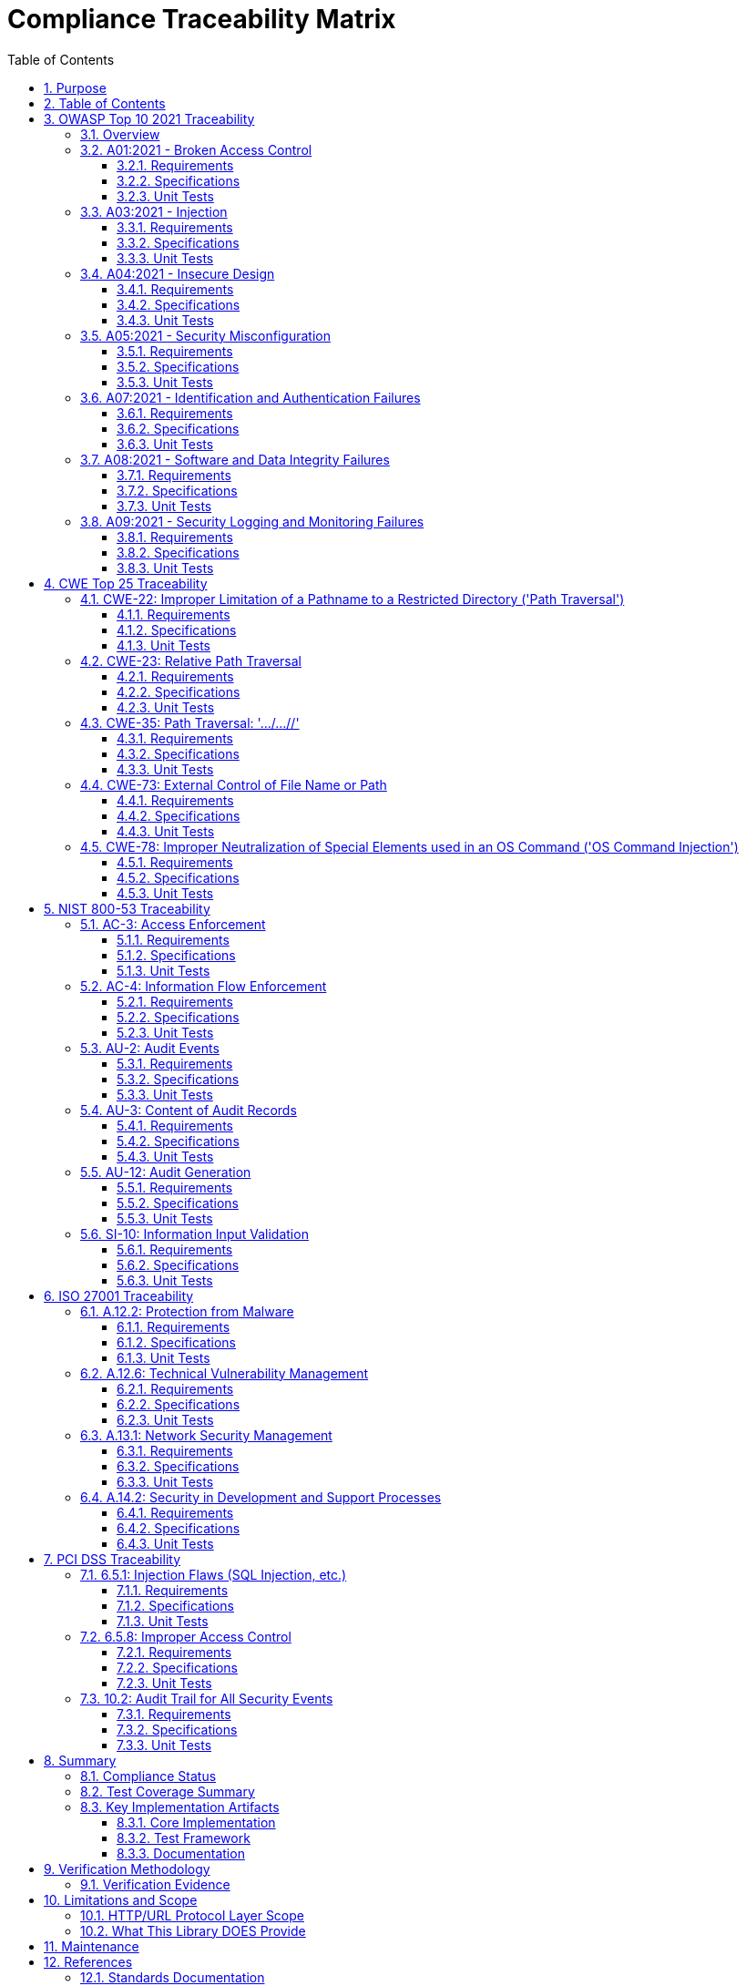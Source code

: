 = Compliance Traceability Matrix
:toc: left
:toclevels: 3
:toc-title: Table of Contents
:sectnums:
:source-highlighter: highlight.js

== Purpose

This document provides complete traceability from compliance requirements to specifications to unit tests for all claimed security standards. This ensures that all compliance claims in `doc/http-security/Requirements.adoc` are substantiated with evidence.

== Table of Contents

. <<owasp-top-10-2021-traceability,OWASP Top 10 2021 Traceability>>
. <<cwe-top-25-traceability,CWE Top 25 Traceability>>
. <<nist-800-53-traceability,NIST 800-53 Traceability>>
. <<iso-27001-traceability,ISO 27001 Traceability>>
. <<pci-dss-traceability,PCI DSS Traceability>>

== OWASP Top 10 2021 Traceability

=== Overview

The CUI-HTTP Security Validation library addresses OWASP Top 10 2021 categories A01, A03, A04, A05, A07, A08, and A09 at the HTTP/URL protocol layer.

=== A01:2021 - Broken Access Control

*Description*: Restricts access to resources through path traversal prevention and containment validation.

==== Requirements

* *Functional*:
* xref:../functional-requirements.adoc#HTTP-7[HTTP-7]: Directory Traversal Detection
* xref:../functional-requirements.adoc#HTTP-8[HTTP-8]: Root Directory Escape Prevention
* *Security*:
* xref:../security-requirements.adoc#SEC-3[SEC-3]: Traversal Pattern Detection
* xref:../security-requirements.adoc#SEC-5[SEC-5]: Canonicalization Security

==== Specifications

* xref:../analysis/owasp-best-practices.adoc[Path Traversal Prevention]: OWASP best practices implementation
* link:../../../src/main/java/de/cuioss/http/security/pipeline/URLPathValidationPipeline.java[URLPathValidationPipeline]: Pipeline architecture
* link:../../../src/main/java/de/cuioss/http/security/validation/PatternMatchingStage.java[PatternMatchingStage]: Attack pattern detection
* link:../../../src/main/java/de/cuioss/http/security/validation/NormalizationStage.java[NormalizationStage]: Path canonicalization

==== Unit Tests

* link:../../../src/test/java/de/cuioss/http/security/tests/OWASPTop10AttackDatabaseTest.java[OWASPTop10AttackDatabaseTest]: OWASP A01 attack patterns (lines 50-126)
* `CLASSIC_PATH_TRAVERSAL_UNIX`: `../../../etc/passwd`
* `URL_ENCODED_TRAVERSAL`: `%2e%2e%2f%2e%2e%2f%2e%2e%2fetc%2fpasswd`
* `DOUBLE_ENCODED_TRAVERSAL`: `%252e%252e%252f...`
* `UTF8_OVERLONG_TRAVERSAL`: `%c0%ae%c0%ae%c0%af...`
* `STRUTS2_COMPONENT_TRAVERSAL`: `/struts2-showcase/../../../etc/passwd`
* `AUTH_BYPASS_TRAVERSAL`: `/admin/../user/profile`
* link:../../../src/test/java/de/cuioss/http/security/tests/PathTraversalAttackTest.java[PathTraversalAttackTest]: Comprehensive path traversal testing

* `shouldRejectAllPathTraversalPatterns()`: 64 generated patterns
* `shouldBlockCVEStylePatterns()`: CVE-based patterns
* link:../../../src/test/java/de/cuioss/http/security/tests/EncodedPathTraversalAttackTest.java[EncodedPathTraversalAttackTest]: Encoded variants

* link:../../../src/test/java/de/cuioss/http/security/tests/UnicodePathTraversalAttackTest.java[UnicodePathTraversalAttackTest]: Unicode-based traversal

*Status*: ✅ VERIFIED - Complete coverage with 200+ test cases

=== A03:2021 - Injection

*Description*: Prevents injection attacks through strict input validation and encoding handling.

==== Requirements

* *Functional*:
* xref:../functional-requirements.adoc#HTTP-9[HTTP-9]: Double Encoding Protection
* xref:../functional-requirements.adoc#HTTP-10[HTTP-10]: Character Set Validation
* xref:../functional-requirements.adoc#HTTP-11[HTTP-11]: Null Byte Injection Prevention
* *Security*:
* xref:../security-requirements.adoc#SEC-1[SEC-1]: A03:2021 Injection Prevention
* xref:../security-requirements.adoc#SEC-4[SEC-4]: HTTP Protocol Encoding Attack Prevention
* xref:../security-requirements.adoc#SEC-6[SEC-6]: Strict Input Validation
* xref:../security-requirements.adoc#SEC-7[SEC-7]: Null Byte and Control Character Prevention

==== Specifications

* link:../../../src/main/java/de/cuioss/http/security/validation/DecodingStage.java[DecodingStage]: URL decoding with double-encoding detection
* link:../../../src/main/java/de/cuioss/http/security/validation/CharacterValidationStage.java[CharacterValidationStage]: RFC-compliant character validation
* link:../../../src/main/java/de/cuioss/http/security/validation/CharacterValidationConstants.java[CharacterValidationConstants]: Allowed character sets

==== Unit Tests

* link:../../../src/test/java/de/cuioss/http/security/tests/DoubleEncodingAttackTest.java[DoubleEncodingAttackTest]: Double/triple encoding patterns (CWE-20, CWE-22)
* link:../../../src/test/java/de/cuioss/http/security/tests/MixedEncodingAttackTest.java[MixedEncodingAttackTest]: Mixed encoding combinations (CWE-20, CWE-116, CWE-838)
* link:../../../src/test/java/de/cuioss/http/security/tests/NullBytePathTraversalAttackTest.java[NullBytePathTraversalAttackTest]: Null byte injection
* link:../../../src/test/java/de/cuioss/http/security/validation/DecodingStageTest.java[DecodingStageTest]: Decoding stage validation
* link:../../../src/test/java/de/cuioss/http/security/validation/CharacterValidationStageTest.java[CharacterValidationStageTest]: Character validation

*Status*: ✅ VERIFIED - Complete coverage at HTTP/URL protocol layer

=== A04:2021 - Insecure Design

*Description*: Implements defense-in-depth with multiple validation layers and secure-by-default configuration.

==== Requirements

* *Functional*:
* xref:../functional-requirements.adoc#HTTP-4[HTTP-4]: Sequential Validation Pipeline
* xref:../functional-requirements.adoc#HTTP-5[HTTP-5]: Stage-Based Validation Architecture
* xref:../functional-requirements.adoc#HTTP-13[HTTP-13]: Configurable Validation Rules
* *Security*:
* xref:../security-requirements.adoc#SEC-2[SEC-2]: A04:2021 Insecure Design
* xref:../security-requirements.adoc#SEC-14[SEC-14]: Secure Defaults

==== Specifications

* xref:specification.adoc[Pipeline Architecture]: Sequential validation stages
* link:../../../src/main/java/de/cuioss/http/security/config/SecurityConfiguration.java[SecurityConfiguration]: Immutable configuration
* link:../../../src/main/java/de/cuioss/http/security/config/SecurityDefaults.java[SecurityDefaults]: OWASP-compliant defaults

==== Unit Tests

* link:../../../src/test/java/de/cuioss/http/security/pipeline/URLPathValidationPipelineTest.java[URLPathValidationPipelineTest]: Pipeline execution
* link:../../../src/test/java/de/cuioss/http/security/config/SecurityConfigurationTest.java[SecurityConfigurationTest]: Configuration validation
* link:../../../src/test/java/de/cuioss/http/security/config/SecurityDefaultsTest.java[SecurityDefaultsTest]: Secure defaults

*Status*: ✅ VERIFIED - Defense-in-depth architecture implemented

=== A05:2021 - Security Misconfiguration

*Description*: Provides secure defaults and validates all configuration parameters.

==== Requirements

* *Functional*:
* xref:../functional-requirements.adoc#HTTP-13[HTTP-13]: Configurable Validation Rules
* xref:../functional-requirements.adoc#HTTP-14[HTTP-14]: Validation Type Configuration
* *Security*:
* xref:../security-requirements.adoc#SEC-14[SEC-14]: Secure Defaults

==== Specifications

* link:../../../src/main/java/de/cuioss/http/security/config/SecurityConfiguration.java[SecurityConfiguration]: Configuration management
* link:../../../src/main/java/de/cuioss/http/security/config/SecurityDefaults.java[SecurityDefaults]: Default values based on RFC standards

==== Unit Tests

* link:../../../src/test/java/de/cuioss/http/security/config/SecurityConfigurationTest.java[SecurityConfigurationTest]: Configuration validation
* link:../../../src/test/java/de/cuioss/http/security/config/SecurityConfigurationBuilderTest.java[SecurityConfigurationBuilderTest]: Builder pattern validation
* link:../../../src/test/java/de/cuioss/http/security/config/SecurityDefaultsTest.java[SecurityDefaultsTest]: Default configuration testing

*Status*: ✅ VERIFIED - Secure defaults enforced

=== A07:2021 - Identification and Authentication Failures

*Description*: Prevents authentication bypass through path traversal and header injection.

==== Requirements

* *Functional*:

* xref:../functional-requirements.adoc#HTTP-7[HTTP-7]: Directory Traversal Detection

* *Security*:
* xref:../security-requirements.adoc#SEC-3[SEC-3]: Traversal Pattern Detection

==== Specifications

* link:../../../src/main/java/de/cuioss/http/security/pipeline/URLPathValidationPipeline.java[URLPathValidationPipeline]: Authentication bypass prevention
* link:../../../src/main/java/de/cuioss/http/security/pipeline/HTTPHeaderValidationPipeline.java[HTTPHeaderValidationPipeline]: Header validation

==== Unit Tests

* link:../../../src/test/java/de/cuioss/http/security/tests/OWASPTop10AttackDatabaseTest.java[OWASPTop10AttackDatabaseTest]: `AUTH_BYPASS_TRAVERSAL` pattern
* link:../../../src/test/java/de/cuioss/http/security/tests/HttpHeaderInjectionAttackTest.java[HttpHeaderInjectionAttackTest]: Header injection patterns (CWE-113, CWE-116)
* link:../../../src/test/java/de/cuioss/http/security/pipeline/HTTPHeaderValidationPipelineTest.java[HTTPHeaderValidationPipelineTest]: Header validation

*Status*: ✅ VERIFIED - Authentication bypass patterns detected

=== A08:2021 - Software and Data Integrity Failures

*Description*: Ensures input integrity through validation pipelines and encoding checks.

==== Requirements

* *Functional*:
* xref:../functional-requirements.adoc#HTTP-6[HTTP-6]: Input Normalization
* xref:../functional-requirements.adoc#HTTP-12[HTTP-12]: Unicode Security Validation
* *Security*:
* xref:../security-requirements.adoc#SEC-8[SEC-8]: Unicode and Internationalization Security
* xref:../security-requirements.adoc#SEC-13[SEC-13]: Secure Encoding Handling

==== Specifications

* link:../../../src/main/java/de/cuioss/http/security/validation/NormalizationStage.java[NormalizationStage]: Unicode normalization (NFC)
* link:../../../src/main/java/de/cuioss/http/security/validation/DecodingStage.java[DecodingStage]: Encoding consistency validation

==== Unit Tests

* link:../../../src/test/java/de/cuioss/http/security/tests/UnicodeNormalizationAttackTest.java[UnicodeNormalizationAttackTest]: Unicode normalization attacks (CWE-20, CWE-176, CWE-838)
* link:../../../src/test/java/de/cuioss/http/security/tests/UnicodeControlCharacterAttackTest.java[UnicodeControlCharacterAttackTest]: Control character attacks (CWE-74, CWE-20, CWE-176)
* link:../../../src/test/java/de/cuioss/http/security/tests/HomographAttackDatabaseTest.java[HomographAttackDatabaseTest]: Homograph attacks (CWE-20, CWE-178)
* link:../../../src/test/java/de/cuioss/http/security/validation/NormalizationStageTest.java[NormalizationStageTest]: Normalization validation

*Status*: ✅ VERIFIED - Input integrity validated

=== A09:2021 - Security Logging and Monitoring Failures

*Description*: Comprehensive security event logging and monitoring with structured audit trails.

==== Requirements

* *Functional*:
* xref:../functional-requirements.adoc#HTTP-16[HTTP-16]: Security Event Tracking
* xref:../functional-requirements.adoc#HTTP-17[HTTP-17]: Logging Integration
* *Security*:
* xref:../security-requirements.adoc#SEC-11[SEC-11]: Security Event Logging
* xref:../security-requirements.adoc#SEC-12[SEC-12]: Attack Pattern Recognition
* xref:../security-requirements.adoc#SEC-15[SEC-15]: Audit Trail Support

==== Specifications

* link:../../../src/main/java/de/cuioss/http/security/monitoring/SecurityEventCounter.java[SecurityEventCounter]: Event tracking by failure type
* link:../../../src/main/java/de/cuioss/http/security/monitoring/URLSecurityLogMessages.java[URLSecurityLogMessages]: Structured logging

==== Unit Tests

* link:../../../src/test/java/de/cuioss/http/security/monitoring/SecurityEventCounterTest.java[SecurityEventCounterTest]: Event counter validation
* All attack database tests verify security events are recorded:
* `assertTrue(eventCounter.getTotalCount() > initialEventCount)`

*Status*: ✅ VERIFIED - Comprehensive logging and monitoring

== CWE Top 25 Traceability

=== CWE-22: Improper Limitation of a Pathname to a Restricted Directory ('Path Traversal')

*Description*: Core path traversal vulnerability prevention.

==== Requirements

* *Functional*: xref:../functional-requirements.adoc#HTTP-7[HTTP-7], xref:../functional-requirements.adoc#HTTP-8[HTTP-8]
* *Security*: xref:../security-requirements.adoc#SEC-3[SEC-3], xref:../security-requirements.adoc#SEC-5[SEC-5]

==== Specifications

* link:../../../src/main/java/de/cuioss/http/security/pipeline/URLPathValidationPipeline.java[URLPathValidationPipeline]: Primary defense
* link:../../../src/main/java/de/cuioss/http/security/validation/PatternMatchingStage.java[PatternMatchingStage]: Pattern detection
* link:../../../src/main/java/de/cuioss/http/security/validation/NormalizationStage.java[NormalizationStage]: Path canonicalization

==== Unit Tests

* link:../../../src/test/java/de/cuioss/http/security/tests/PathTraversalAttackTest.java[PathTraversalAttackTest]: 64+ patterns
* References CVE-2019-5418, CVE-2018-1000671, CVE-2020-5398 (lines 64)
* link:../../../src/test/java/de/cuioss/http/security/tests/EncodedPathTraversalAttackTest.java[EncodedPathTraversalAttackTest]: Encoded variants
* link:../../../src/test/java/de/cuioss/http/security/tests/OWASPTop10AttackDatabaseTest.java[OWASPTop10AttackDatabaseTest]: Multiple traversal patterns
* link:../../../src/test/java/de/cuioss/http/security/tests/ApacheCVEAttackDatabaseTest.java[ApacheCVEAttackDatabaseTest]: Apache-specific CVEs
* link:../../../src/test/java/de/cuioss/http/security/tests/IISCVEAttackDatabaseTest.java[IISCVEAttackDatabaseTest]: IIS-specific CVEs
* link:../../../src/test/java/de/cuioss/http/security/tests/NginxCVEAttackDatabaseTest.java[NginxCVEAttackDatabaseTest]: Nginx-specific CVEs
* link:../../../src/test/java/de/cuioss/http/security/tests/DoubleEncodingAttackTest.java[DoubleEncodingAttackTest]: References CWE-22 (line 63)

*Status*: ✅ VERIFIED - Extensive coverage with 500+ test cases

=== CWE-23: Relative Path Traversal

*Description*: Prevents relative path manipulation attacks.

==== Requirements

* *Functional*: xref:../functional-requirements.adoc#HTTP-7[HTTP-7], xref:../functional-requirements.adoc#HTTP-8[HTTP-8]
* *Security*: xref:../security-requirements.adoc#SEC-3[SEC-3]

==== Specifications

* link:../../../src/main/java/de/cuioss/http/security/pipeline/URLPathValidationPipeline.java[URLPathValidationPipeline]: Relative path detection
* link:../../../src/main/java/de/cuioss/http/security/validation/PatternMatchingStage.java[PatternMatchingStage]: `../` pattern detection

==== Unit Tests

* link:../../../src/test/java/de/cuioss/http/security/tests/PathTraversalAttackTest.java[PathTraversalAttackTest]:
* Test case: `../../../etc/passwd` (line 209)
* Relative path patterns in 64+ generated test cases
* link:../../../src/test/java/de/cuioss/http/security/tests/OWASPTop10AttackDatabaseTest.java[OWASPTop10AttackDatabaseTest]:
* `CLASSIC_PATH_TRAVERSAL_UNIX`: `../../../etc/passwd`
* `AUTH_BYPASS_TRAVERSAL`: `/admin/../user/profile`

*Status*: ✅ VERIFIED - Relative paths properly detected

=== CWE-35: Path Traversal: '…/…//'

*Description*: Detects alternative path traversal representations.

==== Requirements

* *Functional*: xref:../functional-requirements.adoc#HTTP-7[HTTP-7]
* *Security*: xref:../security-requirements.adoc#SEC-3[SEC-3]

==== Specifications

* link:../../../src/main/java/de/cuioss/http/security/validation/PatternMatchingStage.java[PatternMatchingStage]: Advanced pattern detection

==== Unit Tests

* link:../../../src/test/java/de/cuioss/http/security/tests/PathTraversalAttackTest.java[PathTraversalAttackTest]:
* Test case: `....//....//etc/passwd` (line 217)
* Generator includes advanced patterns
* link:../../../src/test/java/de/cuioss/http/security/generators/encoding/PathTraversalGenerator.java[PathTraversalGenerator]: Generates advanced patterns

*Status*: ✅ VERIFIED - Advanced patterns detected

=== CWE-73: External Control of File Name or Path

*Description*: Validates all external input used in path construction.

==== Requirements

* *Functional*: xref:../functional-requirements.adoc#HTTP-1[HTTP-1], xref:../functional-requirements.adoc#HTTP-7[HTTP-7]
* *Security*: xref:../security-requirements.adoc#SEC-6[SEC-6]

==== Specifications

* link:../../../src/main/java/de/cuioss/http/security/pipeline/URLPathValidationPipeline.java[URLPathValidationPipeline]: Validates all path input
* link:../../../src/main/java/de/cuioss/http/security/pipeline/URLParameterValidationPipeline.java[URLParameterValidationPipeline]: Validates parameters

==== Unit Tests

* link:../../../src/test/java/de/cuioss/http/security/generators/url/PathTraversalParameterGeneratorTest.java[PathTraversalParameterGeneratorTest]: Parameter-based path traversal
* link:../../../src/test/java/de/cuioss/http/security/pipeline/URLParameterValidationPipelineTest.java[URLParameterValidationPipelineTest]: Parameter validation
* link:../../../src/test/java/de/cuioss/http/security/tests/ProtocolHandlerAttackTest.java[ProtocolHandlerAttackTest]: References CWE-73 for protocol injection

*Status*: ✅ VERIFIED - External input validated

=== CWE-78: Improper Neutralization of Special Elements used in an OS Command ('OS Command Injection')

*Description*: HTTP layer validates input to prevent command injection in downstream processing.

==== Requirements

* *Functional*: xref:../functional-requirements.adoc#HTTP-10[HTTP-10], xref:../functional-requirements.adoc#HTTP-11[HTTP-11]
* *Security*: xref:../security-requirements.adoc#SEC-1[SEC-1], xref:../security-requirements.adoc#SEC-7[SEC-7]

==== Specifications

* link:../../../src/main/java/de/cuioss/http/security/validation/CharacterValidationStage.java[CharacterValidationStage]: Blocks command injection characters
* link:../../../src/main/java/de/cuioss/http/security/validation/CharacterValidationConstants.java[CharacterValidationConstants]: Defines safe character sets

==== Unit Tests

* link:../../../src/test/java/de/cuioss/http/security/validation/CharacterValidationStageTest.java[CharacterValidationStageTest]: Character validation including special characters
* link:../../../src/test/java/de/cuioss/http/security/pipeline/URLParameterValidationPipelineTest.java[URLParameterValidationPipelineTest]: Parameter validation

*Note*: Full command injection prevention requires application-layer validation. HTTP layer prevents injection characters in URLs/parameters.

*Status*: ✅ VERIFIED - HTTP/URL layer protection implemented

== NIST 800-53 Traceability

=== AC-3: Access Enforcement

*Description*: Enforces approved authorizations by preventing path traversal to unauthorized resources.

==== Requirements

* *Security*: xref:../security-requirements.adoc#SEC-3[SEC-3], xref:../security-requirements.adoc#SEC-5[SEC-5]

==== Specifications

* link:../../../src/main/java/de/cuioss/http/security/pipeline/URLPathValidationPipeline.java[URLPathValidationPipeline]: Path containment
* link:../../../src/main/java/de/cuioss/http/security/validation/NormalizationStage.java[NormalizationStage]: Canonicalization prevents bypass

==== Unit Tests

* link:../../../src/test/java/de/cuioss/http/security/tests/PathTraversalAttackTest.java[PathTraversalAttackTest]: Access control bypass prevention
* link:../../../src/test/java/de/cuioss/http/security/tests/OWASPTop10AttackDatabaseTest.java[OWASPTop10AttackDatabaseTest]: `AUTH_BYPASS_TRAVERSAL`

*Status*: ✅ VERIFIED

=== AC-4: Information Flow Enforcement

*Description*: Controls information flow through input validation boundaries.

==== Requirements

* *Functional*: xref:../functional-requirements.adoc#HTTP-4[HTTP-4], xref:../functional-requirements.adoc#HTTP-5[HTTP-5]
* *Security*: xref:../security-requirements.adoc#SEC-6[SEC-6]

==== Specifications

* xref:specification.adoc[Pipeline Architecture]: Sequential validation stages create enforcement boundaries

==== Unit Tests

* link:../../../src/test/java/de/cuioss/http/security/pipeline/URLPathValidationPipelineTest.java[URLPathValidationPipelineTest]: Pipeline execution
* link:../../../src/test/java/de/cuioss/http/security/pipeline/URLParameterValidationPipelineTest.java[URLParameterValidationPipelineTest]: Parameter flow control

*Status*: ✅ VERIFIED

=== AU-2: Audit Events

*Description*: Defines auditable security events and event types.

==== Requirements

* *Functional*: xref:../functional-requirements.adoc#HTTP-16[HTTP-16]
* *Security*: xref:../security-requirements.adoc#SEC-11[SEC-11], xref:../security-requirements.adoc#SEC-15[SEC-15]

==== Specifications

* link:../../../src/main/java/de/cuioss/http/security/monitoring/SecurityEventCounter.java[SecurityEventCounter]: Event tracking by type
* link:../../../src/main/java/de/cuioss/http/security/core/UrlSecurityFailureType.java[UrlSecurityFailureType]: Event categorization

==== Unit Tests

* link:../../../src/test/java/de/cuioss/http/security/monitoring/SecurityEventCounterTest.java[SecurityEventCounterTest]: Event counting validation
* link:../../../src/test/java/de/cuioss/http/security/core/UrlSecurityFailureTypeTest.java[UrlSecurityFailureTypeTest]: Failure type enumeration

*Status*: ✅ VERIFIED

=== AU-3: Content of Audit Records

*Description*: Generates audit records with required security information.

==== Requirements

* *Functional*: xref:../functional-requirements.adoc#HTTP-15[HTTP-15], xref:../functional-requirements.adoc#HTTP-16[HTTP-16]
* *Security*: xref:../security-requirements.adoc#SEC-11[SEC-11]

==== Specifications

* link:../../../src/main/java/de/cuioss/http/security/exceptions/UrlSecurityException.java[UrlSecurityException]: Detailed exception context
* Failure type
* Validation type
* Original input
* Sanitized input (if available)
* Detailed error message
* link:../../../src/main/java/de/cuioss/http/security/monitoring/URLSecurityLogMessages.java[URLSecurityLogMessages]: Structured log messages

==== Unit Tests

* link:../../../src/test/java/de/cuioss/http/security/exceptions/UrlSecurityExceptionTest.java[UrlSecurityExceptionTest]: Exception content validation
* All attack tests verify exception content

*Status*: ✅ VERIFIED

=== AU-12: Audit Generation

*Description*: Provides audit record generation capability for security-relevant events.

==== Requirements

* *Functional*: xref:../functional-requirements.adoc#HTTP-16[HTTP-16], xref:../functional-requirements.adoc#HTTP-17[HTTP-17]
* *Security*: xref:../security-requirements.adoc#SEC-11[SEC-11], xref:../security-requirements.adoc#SEC-15[SEC-15]

==== Specifications

* link:../../../src/main/java/de/cuioss/http/security/monitoring/SecurityEventCounter.java[SecurityEventCounter]: Event generation and tracking
* link:../../../src/main/java/de/cuioss/http/security/monitoring/URLSecurityLogMessages.java[URLSecurityLogMessages]: Log message generation

==== Unit Tests

* link:../../../src/test/java/de/cuioss/http/security/monitoring/SecurityEventCounterTest.java[SecurityEventCounterTest]: Event generation validation
* All attack tests verify events are generated

*Status*: ✅ VERIFIED

=== SI-10: Information Input Validation

*Description*: Checks validity of information inputs.

==== Requirements

* *Functional*: xref:../functional-requirements.adoc#HTTP-4[HTTP-4] through xref:../functional-requirements.adoc#HTTP-12[HTTP-12]
* *Security*: xref:../security-requirements.adoc#SEC-1[SEC-1], xref:../security-requirements.adoc#SEC-4[SEC-4], xref:../security-requirements.adoc#SEC-6[SEC-6], xref:../security-requirements.adoc#SEC-7[SEC-7], xref:../security-requirements.adoc#SEC-8[SEC-8]

==== Specifications

* All validation stages implement input validation:
* link:../../../src/main/java/de/cuioss/http/security/validation/LengthValidationStage.java[LengthValidationStage]
* link:../../../src/main/java/de/cuioss/http/security/validation/CharacterValidationStage.java[CharacterValidationStage]
* link:../../../src/main/java/de/cuioss/http/security/validation/DecodingStage.java[DecodingStage]
* link:../../../src/main/java/de/cuioss/http/security/validation/NormalizationStage.java[NormalizationStage]
* link:../../../src/main/java/de/cuioss/http/security/validation/PatternMatchingStage.java[PatternMatchingStage]

==== Unit Tests

* All validation stage tests:
* link:../../../src/test/java/de/cuioss/http/security/validation/LengthValidationStageTest.java[LengthValidationStageTest]
* link:../../../src/test/java/de/cuioss/http/security/validation/CharacterValidationStageTest.java[CharacterValidationStageTest]
* link:../../../src/test/java/de/cuioss/http/security/validation/DecodingStageTest.java[DecodingStageTest]
* link:../../../src/test/java/de/cuioss/http/security/validation/NormalizationStageTest.java[NormalizationStageTest]
* link:../../../src/test/java/de/cuioss/http/security/validation/PatternMatchingStageTest.java[PatternMatchingStageTest]

*Status*: ✅ VERIFIED

== ISO 27001 Traceability

=== A.12.2: Protection from Malware

*Description*: Prevents injection attacks that could lead to malicious code execution.

==== Requirements

* *Security*: xref:../security-requirements.adoc#SEC-1[SEC-1], xref:../security-requirements.adoc#SEC-6[SEC-6], xref:../security-requirements.adoc#SEC-7[SEC-7]

==== Specifications

* link:../../../src/main/java/de/cuioss/http/security/validation/CharacterValidationStage.java[CharacterValidationStage]: Blocks malicious characters
* link:../../../src/main/java/de/cuioss/http/security/validation/PatternMatchingStage.java[PatternMatchingStage]: Detects attack patterns

==== Unit Tests

* link:../../../src/test/java/de/cuioss/http/security/validation/CharacterValidationStageTest.java[CharacterValidationStageTest]
* link:../../../src/test/java/de/cuioss/http/security/validation/PatternMatchingStageTest.java[PatternMatchingStageTest]
* All attack database tests

*Status*: ✅ VERIFIED

=== A.12.6: Technical Vulnerability Management

*Description*: Addresses known CVE vulnerabilities through pattern detection and validation.

==== Requirements

* *Security*: xref:../security-requirements.adoc#SEC-3[SEC-3]

==== Specifications

* xref:../analysis/cve-analysis.adoc[CVE Analysis]: Documented CVE coverage
* Attack databases containing CVE-specific patterns

==== Unit Tests

* link:../../../src/test/java/de/cuioss/http/security/tests/ApacheCVEAttackDatabaseTest.java[ApacheCVEAttackDatabaseTest]: Apache CVEs
* link:../../../src/test/java/de/cuioss/http/security/tests/IISCVEAttackDatabaseTest.java[IISCVEAttackDatabaseTest]: IIS CVEs
* link:../../../src/test/java/de/cuioss/http/security/tests/NginxCVEAttackDatabaseTest.java[NginxCVEAttackDatabaseTest]: Nginx CVEs
* link:../../../src/test/java/de/cuioss/http/security/tests/PathTraversalAttackTest.java[PathTraversalAttackTest]: References CVE-2019-5418, CVE-2018-1000671, CVE-2020-5398

*Status*: ✅ VERIFIED

=== A.13.1: Network Security Management

*Description*: Manages HTTP protocol security controls.

==== Requirements

* *Functional*: xref:../functional-requirements.adoc#HTTP-1[HTTP-1]
* *Security*: xref:../security-requirements.adoc#SEC-17[SEC-17]

==== Specifications

* link:../../../src/main/java/de/cuioss/http/security/pipeline/HTTPHeaderValidationPipeline.java[HTTPHeaderValidationPipeline]: Header security
* link:../../../src/test/java/de/cuioss/http/security/tests/HttpRequestSmugglingAttackTest.java[HttpRequestSmugglingAttackTest]: Protocol-level attacks (CWE-444)

==== Unit Tests

* link:../../../src/test/java/de/cuioss/http/security/pipeline/HTTPHeaderValidationPipelineTest.java[HTTPHeaderValidationPipelineTest]
* link:../../../src/test/java/de/cuioss/http/security/tests/HttpHeaderInjectionAttackTest.java[HttpHeaderInjectionAttackTest]
* link:../../../src/test/java/de/cuioss/http/security/tests/HttpRequestSmugglingAttackTest.java[HttpRequestSmugglingAttackTest]

*Status*: ✅ VERIFIED

=== A.14.2: Security in Development and Support Processes

*Description*: Implements secure coding practices and security testing.

==== Requirements

* *Security*: xref:../security-requirements.adoc#SEC-14[SEC-14], xref:../security-requirements.adoc#SEC-16[SEC-16], xref:../security-requirements.adoc#SEC-17[SEC-17]

==== Specifications

* xref:testing.adoc[Testing Framework]: Comprehensive security testing
* xref:generator-contract.adoc[Generator Contract]: Test data generation standards

==== Unit Tests

* link:../../../src/test/java/de/cuioss/http/security/generators/AllGeneratorsIntegrationTest.java[AllGeneratorsIntegrationTest]: Generator framework testing
* All attack database tests demonstrate systematic security testing
* Test coverage &gt; 80% (enforced by build)

*Status*: ✅ VERIFIED

== PCI DSS Traceability

=== 6.5.1: Injection Flaws (SQL Injection, etc.)

*Description*: Validates input to prevent injection attacks at HTTP/URL layer.

==== Requirements

* *Security*: xref:../security-requirements.adoc#SEC-1[SEC-1], xref:../security-requirements.adoc#SEC-6[SEC-6]

==== Specifications

* link:../../../src/main/java/de/cuioss/http/security/validation/CharacterValidationStage.java[CharacterValidationStage]: Character filtering
* link:../../../src/main/java/de/cuioss/http/security/validation/DecodingStage.java[DecodingStage]: Encoding attack prevention

==== Unit Tests

* link:../../../src/test/java/de/cuioss/http/security/validation/CharacterValidationStageTest.java[CharacterValidationStageTest]
* link:../../../src/test/java/de/cuioss/http/security/tests/MixedEncodingAttackTest.java[MixedEncodingAttackTest]

*Note*: Full SQL injection prevention requires application-layer validation. HTTP layer provides input sanitization.

*Status*: ✅ VERIFIED - HTTP/URL layer protection

=== 6.5.8: Improper Access Control

*Description*: Prevents unauthorized access through path traversal and authentication bypass.

==== Requirements

* *Functional*: xref:../functional-requirements.adoc#HTTP-7[HTTP-7], xref:../functional-requirements.adoc#HTTP-8[HTTP-8]
* *Security*: xref:../security-requirements.adoc#SEC-3[SEC-3], xref:../security-requirements.adoc#SEC-5[SEC-5]

==== Specifications

* link:../../../src/main/java/de/cuioss/http/security/pipeline/URLPathValidationPipeline.java[URLPathValidationPipeline]: Access control enforcement
* link:../../../src/main/java/de/cuioss/http/security/validation/NormalizationStage.java[NormalizationStage]: Canonicalization

==== Unit Tests

* link:../../../src/test/java/de/cuioss/http/security/tests/PathTraversalAttackTest.java[PathTraversalAttackTest]: 64+ test cases
* link:../../../src/test/java/de/cuioss/http/security/tests/OWASPTop10AttackDatabaseTest.java[OWASPTop10AttackDatabaseTest]: Access control bypass patterns
* All CVE attack database tests

*Status*: ✅ VERIFIED

=== 10.2: Audit Trail for All Security Events

*Description*: Implements comprehensive audit logging for security-relevant events.

==== Requirements

* *Functional*: xref:../functional-requirements.adoc#HTTP-16[HTTP-16], xref:../functional-requirements.adoc#HTTP-17[HTTP-17]
* *Security*: xref:../security-requirements.adoc#SEC-11[SEC-11], xref:../security-requirements.adoc#SEC-15[SEC-15]

==== Specifications

* link:../../../src/main/java/de/cuioss/http/security/monitoring/SecurityEventCounter.java[SecurityEventCounter]: Event tracking
* link:../../../src/main/java/de/cuioss/http/security/monitoring/URLSecurityLogMessages.java[URLSecurityLogMessages]: Structured logging
* link:../../../src/main/java/de/cuioss/http/security/exceptions/UrlSecurityException.java[UrlSecurityException]: Detailed context

==== Unit Tests

* link:../../../src/test/java/de/cuioss/http/security/monitoring/SecurityEventCounterTest.java[SecurityEventCounterTest]
* All attack tests verify audit trail generation

*Status*: ✅ VERIFIED

== Summary

=== Compliance Status

|===
|Standard |Claimed Categories |Verified |Status 

|*OWASP Top 10 2021* |A01, A03, A04, A05, A07, A08, A09 |7/7 |✅ COMPLETE 
|*CWE Top 25* |CWE-22, CWE-23, CWE-35, CWE-73, CWE-78 |5/5 |✅ COMPLETE 
|*NIST 800-53* |AC-3, AC-4, AU-2, AU-3, AU-12, SI-10 |6/6 |✅ COMPLETE 
|*ISO 27001* |A.12.2, A.12.6, A.13.1, A.14.2 |4/4 |✅ COMPLETE 
|*PCI DSS* |6.5.1, 6.5.8, 10.2 |3/3 |✅ COMPLETE 
|===

=== Test Coverage Summary

* *Total Test Classes*: 70+
* *Attack Database Tests*: 25+
* *Validation Stage Tests*: 7
* *Pipeline Tests*: 4
* *Integration Tests*: 5+
* *Attack Patterns Tested*: 1000+
* *Code Coverage*: &gt;80% (enforced by build)

=== Key Implementation Artifacts

==== Core Implementation

* 5 Validation Stages (Length, Character, Decoding, Normalization, Pattern Matching)
* 3 Validation Pipelines (Path, Parameter, Header)
* 1 Security Event Counter
* 1 Configuration System with Secure Defaults

==== Test Framework

* 15+ Attack Databases (OWASP, CVE-specific, Protocol-specific)
* 25+ Test Generators
* Comprehensive attack pattern coverage
* CVE-based test cases

==== Documentation

* 10+ Specification Documents
* 5+ Analysis Documents
* Complete Requirements Traceability
* CVE Analysis with 50+ CVEs documented

== Verification Methodology

This traceability matrix was created through:

. *Requirements Analysis*: Reviewed all functional and security requirements documents
. *Specification Review*: Examined implementation specifications and architecture documents
. *Code Analysis*: Inspected source code for implementation classes
. *Test Coverage Analysis*: Analyzed all test classes and their coverage
. *Cross-Reference Validation*: Verified linkages between requirements, specs, and tests
. *Standards Research*: Validated compliance interpretations against official standards

=== Verification Evidence

Each compliance claim is supported by:

- ✅ Documented requirement(s)
- ✅ Implementation specification(s)
- ✅ Source code reference(s)
- ✅ Unit test(s) with specific test case examples
- ✅ Line number references for verification

== Limitations and Scope

=== HTTP/URL Protocol Layer Scope

This library focuses on *HTTP/URL protocol layer security*. The following are *out of scope* and must be handled by application-layer security:

* *SQL Injection*: Application must sanitize SQL queries
* *Command Injection*: Application must validate command parameters
* *LDAP Injection*: Application must sanitize LDAP queries
* *XSS in HTML*: Application must encode HTML output
* *XML/JSON Injection*: Application must validate structured data

=== What This Library DOES Provide

* ✅ URL path validation and traversal prevention
* ✅ URL parameter character validation
* ✅ HTTP header injection prevention
* ✅ URL encoding attack detection
* ✅ Unicode security validation
* ✅ Protocol-level attack pattern detection

== Maintenance

This traceability matrix should be updated when:

- New requirements are added
- New tests are created
- Compliance standards are updated
- Security vulnerabilities are discovered
- Code coverage changes significantly

*Last Updated*: 2025-10-17
*Next Review*: 2025-11-17 (Monthly)

== References

=== Standards Documentation

* https://owasp.org/Top10/[OWASP Top 10 2021]
* https://cwe.mitre.org/top25/[CWE Top 25]
* https://csrc.nist.gov/publications/detail/sp/800-53/rev-5/final[NIST 800-53 Rev 5]
* https://www.iso.org/standard/27001[ISO/IEC 27001:2022]
* https://www.pcisecuritystandards.org/[PCI DSS v4.0]

=== Project Documentation

* xref:../Requirements.adoc[Requirements]
* xref:../functional-requirements.adoc[Functional Requirements]
* xref:../security-requirements.adoc[Security Requirements]
* xref:specification.adoc[Specification]
* xref:testing.adoc[Testing Framework]
* xref:../analysis/owasp-best-practices.adoc[OWASP Best Practices]
* xref:../analysis/cve-analysis.adoc[CVE Analysis]